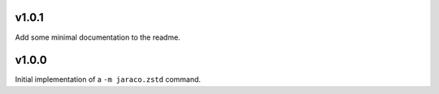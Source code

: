 v1.0.1
======

Add some minimal documentation to the readme.

v1.0.0
======

Initial implementation of a ``-m jaraco.zstd`` command.

